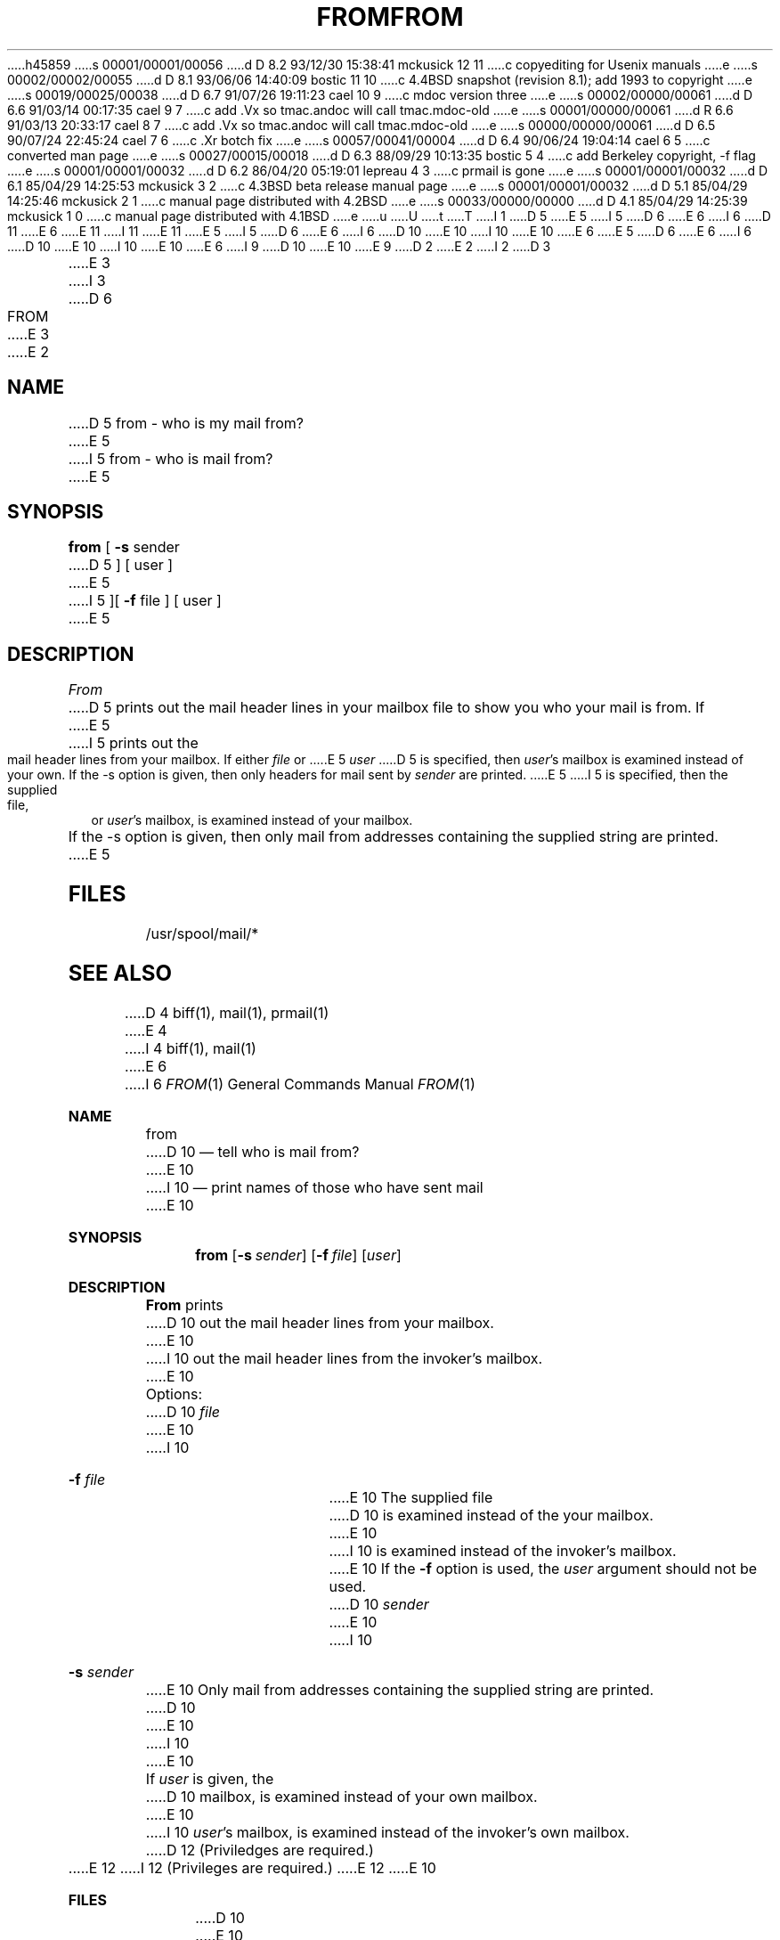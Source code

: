 h45859
s 00001/00001/00056
d D 8.2 93/12/30 15:38:41 mckusick 12 11
c copyediting for Usenix manuals
e
s 00002/00002/00055
d D 8.1 93/06/06 14:40:09 bostic 11 10
c 4.4BSD snapshot (revision 8.1); add 1993 to copyright
e
s 00019/00025/00038
d D 6.7 91/07/26 19:11:23 cael 10 9
c mdoc version three
e
s 00002/00000/00061
d D 6.6 91/03/14 00:17:35 cael 9 7
c add .Vx so tmac.andoc will call tmac.mdoc-old
e
s 00001/00000/00061
d R 6.6 91/03/13 20:33:17 cael 8 7
c add .Vx so tmac.andoc will call tmac.mdoc-old
e
s 00000/00000/00061
d D 6.5 90/07/24 22:45:24 cael 7 6
c .Xr botch fix
e
s 00057/00041/00004
d D 6.4 90/06/24 19:04:14 cael 6 5
c converted man page
e
s 00027/00015/00018
d D 6.3 88/09/29 10:13:35 bostic 5 4
c add Berkeley copyright, -f flag
e
s 00001/00001/00032
d D 6.2 86/04/20 05:19:01 lepreau 4 3
c prmail is gone
e
s 00001/00001/00032
d D 6.1 85/04/29 14:25:53 mckusick 3 2
c 4.3BSD beta release manual page
e
s 00001/00001/00032
d D 5.1 85/04/29 14:25:46 mckusick 2 1
c manual page distributed with 4.2BSD
e
s 00033/00000/00000
d D 4.1 85/04/29 14:25:39 mckusick 1 0
c manual page distributed with 4.1BSD
e
u
U
t
T
I 1
D 5
.\" Copyright (c) 1980 Regents of the University of California.
.\" All rights reserved.  The Berkeley software License Agreement
.\" specifies the terms and conditions for redistribution.
E 5
I 5
D 6
.\" Copyright (c) 1980 The Regents of the University of California.
E 6
I 6
D 11
.\" Copyright (c) 1980, 1990 The Regents of the University of California.
E 6
.\" All rights reserved.
E 11
I 11
.\" Copyright (c) 1980, 1990, 1993
.\"	The Regents of the University of California.  All rights reserved.
E 11
E 5
.\"
I 5
D 6
.\" Redistribution and use in source and binary forms are permitted
.\" provided that the above copyright notice and this paragraph are
.\" duplicated in all such forms and that any documentation,
.\" advertising materials, and other materials related to such
.\" distribution and use acknowledge that the software was developed
.\" by the University of California, Berkeley.  The name of the
.\" University may not be used to endorse or promote products derived
.\" from this software without specific prior written permission.
.\" THIS SOFTWARE IS PROVIDED ``AS IS'' AND WITHOUT ANY EXPRESS OR
.\" IMPLIED WARRANTIES, INCLUDING, WITHOUT LIMITATION, THE IMPLIED
.\" WARRANTIES OF MERCHANTIBILITY AND FITNESS FOR A PARTICULAR PURPOSE.
E 6
I 6
D 10
.\" %sccs.include.redist.man%
E 10
I 10
.\" %sccs.include.redist.roff%
E 10
E 6
.\"
E 5
D 6
.\"	%W% (Berkeley) %G%
E 6
I 6
D 10
.\"     %W% (Berkeley) %G%
E 10
I 10
.\"	%W% (Berkeley) %G%
E 10
E 6
.\"
I 9
D 10
.Vx
.Vx
E 10
E 9
D 2
.TH FROM 1
E 2
I 2
D 3
.TH FROM 1 "18 January 1983"
E 3
I 3
D 6
.TH FROM 1 "%Q%"
E 3
E 2
.UC 4
.SH NAME
D 5
from \- who is my mail from?
E 5
I 5
from \- who is mail from?
E 5
.SH SYNOPSIS
.B from
[
.B \-s
sender
D 5
]
[
user
]
E 5
I 5
][
.B \-f
file ] [ user ]
E 5
.SH DESCRIPTION
.I From
D 5
prints out the mail header lines in your mailbox file
to show you who your mail is from.
If
E 5
I 5
prints out the mail header lines from your mailbox.
If either
.I file
or
E 5
.I user
D 5
is specified, then \fIuser\fP's mailbox is examined instead of your own.
If the -s option is given, then only headers for mail sent by
.I sender
are printed.
E 5
I 5
is specified, then the supplied file, or \fIuser\fP's mailbox, is
examined instead of your mailbox.
.PP
If the -s option is given, then only mail from addresses containing
the supplied string are printed.
E 5
.SH FILES
/usr/spool/mail/*
.SH "SEE ALSO"
D 4
biff(1), mail(1), prmail(1)
E 4
I 4
biff(1), mail(1)
E 6
I 6
.Dd %Q%
.Dt FROM 1
.Os BSD 4
.Sh NAME
.Nm from
D 10
.Nd tell who is mail from?
E 10
I 10
.Nd print names of those who have sent mail
E 10
.Sh SYNOPSIS
.Nm from
.Op Fl s Ar sender
.Op Fl f Ar file
.Op Ar user
.Sh DESCRIPTION
.Nm From
prints
D 10
out the mail header lines from your mailbox.
E 10
I 10
out the mail header lines from the invoker's mailbox.
E 10
.Pp
Options:
D 10
.Tw Fl
.Tc Fl f
.Ws
.Ar file
.Cx
E 10
I 10
.Bl -tag -width Fl
.It Fl f Ar file 
E 10
The supplied file
D 10
is examined instead of the your mailbox.
E 10
I 10
is examined instead of the invoker's mailbox.
E 10
If the
.Fl f
option is used, the
.Ar user
argument should not be used.
D 10
.Tc Fl s
.Ws
.Ar sender
.Cx
E 10
I 10
.It Fl s Ar sender 
E 10
Only mail from addresses containing
the
supplied string are printed.
D 10
.Tp
E 10
I 10
.El
E 10
.Pp
If
.Ar user
is given, the
D 10
.Sf Ar user 's
mailbox, is examined instead of your own mailbox.
E 10
I 10
.Ar user Ns 's
mailbox, is examined instead of the invoker's own mailbox.
D 12
(Priviledges are required.)
E 12
I 12
(Privileges are required.)
E 12
E 10
.Sh FILES
D 10
.Dw /var/mail/*
.Di L
.Dp Pa /var/mail/*
.Dp
E 10
I 10
.Bl -tag -width /var/mail/* -compact
.It Pa /var/mail/*
.El
E 10
.Sh SEE ALSO
.Xr biff 1 ,
.Xr mail 1
.Sh HISTORY
D 10
.Nm From
appeared in 3 BSD.
E 10
I 10
The
.Nm from
command appeared in
.Bx 3.0 .
E 10
E 6
E 4
E 1
